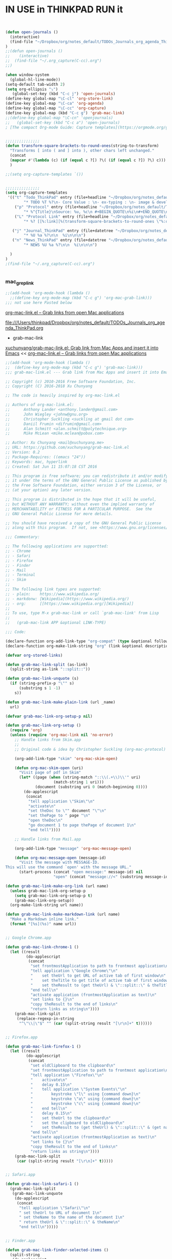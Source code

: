
* IN USE in THINKPAD RUN it

#+BEGIN_SRC emacs-lisp


(defun open-journals ()
  (interactive)
  (find-file "~/Dropbox/org/notes_default/TODOs_Journals_org_agenda_ThinkPad.org")
)
;;(defun open-journals ()
;;    (interactive)
;;  (find-file "~/.org_capture(C-cc).org")
;;)

(when window-system
  (global-hl-line-mode))
(setq-default tab-width 2)
(setq org-ellipsis "⤵")
   (global-set-key (kbd "C-c j") 'open-journals)
(define-key global-map "\C-cl" 'org-store-link)
(define-key global-map "\C-ca" 'org-agenda)
(define-key global-map "\C-cc" 'org-capture)
(define-key global-map (kbd "C-c g") 'grab-mac-link)
;;(define-key global-map "\C-cn" 'openjournals)
;;   (global-set-key (kbd "C-c a") 'open-journals)
; [The compact Org-mode Guide: Capture templates](https://orgmode.org/guide/Capture-templates.html)


;;;;;;;;;;;;;;;
(defun transform-square-brackets-to-round-ones(string-to-transform)
  "Transforms [ into ( and ] into ), other chars left unchanged."
  (concat 
  (mapcar #'(lambda (c) (if (equal c ?[) ?\( (if (equal c ?]) ?\) c))) string-to-transform))
  )

;;(setq org-capture-templates `())


;;;;;;;;;;;;;;;
(setq org-capture-templates
 '(("t" "Todo_ThinkPad" entry (file+headline "~/Dropbox/org/notes_default/TODOs_Journals_org_agenda_ThinkPad.org" "TODO_Tasks_ThinkPad")
        "* TODO %T %?\n- Core Value : \n- ex-typing : \n- image & devel : \n- storage to => %i\n * source : %a")
	("p" "Protocol" entry (file+headline "~/Dropbox/org/notes_default/TODOs_Journals_org_agenda_ThinkPad.org" "Inbox_WebSite_ThinkPad")
        "* %^{Title}\nSource: %u, %c\n #+BEGIN_QUOTE\n%i\n#+END_QUOTE\n\n\n%?")	
	("L" "Protocol Link" entry (file+headline "~/Dropbox/org/notes_default/TODOs_Journals_org_agenda_ThinkPad.org" "TODO_Tasks_ThinkPad")
        "* %? [[%:link][%(transform-square-brackets-to-round-ones \"%:description\")]]\n")

   ("j" "Journal_ThinkPad" entry (file+datetree "~/Dropbox/org/notes_default/TODOs_Journals_org_agenda_ThinkPad.org" "Journals_ThinkPad")
        "* %U %a %?\n\n  %i\n\n\n")
   ("n" "News_ThinkPad" entry (file+datetree "~/Dropbox/org/notes_default/TODOs_Journals_org_agenda_ThinkPad.org" "News_ThinkPad")
        "* NEWS %U %a %?\n\n  %i\n\n\n")

  )
)
;(find-file "~/.org_capture(C-cc).org")


#+END_SRC

#+RESULTS:
| t | Todo_ThinkPad | entry | (file+headline ~/Dropbox/org/notes_default/TODOs_Journals_org_agenda_ThinkPad.org TODO_Tasks_ThinkPad) | * TODO %T %? |

*** mac_grep_link
#+BEGIN_SRC emacs-lisp :results silent
;;(add-hook 'org-mode-hook (lambda () 
  ;;(define-key org-mode-map (kbd "C-c g") 'org-mac-grab-link)))
;;; not use here Pasted below
#+END_SRC

[[https://orgmode.org/worg/org-contrib/org-mac-link.html][org-mac-link.el – Grab links from open Mac applications]]

file:///Users/thinkpad/Dropbox/org/notes_default/TODOs_Journals_org_agenda_ThinkPad.org


- grab-mac-link

[[https://github.com/xuchunyang/grab-mac-link.el][xuchunyang/grab-mac-link.el: Grab link from Mac Apps and insert it into Emacs]]
<< [[https://orgmode.org/worg/org-contrib/org-mac-link.html][org-mac-link.el – Grab links from open Mac applications]]

#+BEGIN_SRC emacs-lisp
;;(add-hook 'org-mode-hook (lambda () 
;;  (define-key org-mode-map (kbd "C-c g") 'grab-mac-link)))
;;; grab-mac-link.el --- Grab link from Mac Apps and insert it into Emacs  -*- lexical-binding: t; -*-

;; Copyright (c) 2010-2016 Free Software Foundation, Inc.
;; Copyright (C) 2016-2018 Xu Chunyang

;; The code is heavily inspired by org-mac-link.el

;; Authors of org-mac-link.el:
;;      Anthony Lander <anthony.lander@gmail.com>
;;      John Wiegley <johnw@gnu.org>
;;      Christopher Suckling <suckling at gmail dot com>
;;      Daniil Frumin <difrumin@gmail.com>
;;      Alan Schmitt <alan.schmitt@polytechnique.org>
;;      Mike McLean <mike.mclean@pobox.com>

;; Author: Xu Chunyang <mail@xuchunyang.me>
;; URL: https://github.com/xuchunyang/grab-mac-link.el
;; Version: 0.2
;; Package-Requires: ((emacs "24"))
;; Keywords: mac, hyperlink
;; Created: Sat Jun 11 15:07:18 CST 2016

;; This program is free software; you can redistribute it and/or modify
;; it under the terms of the GNU General Public License as published by
;; the Free Software Foundation, either version 3 of the License, or
;; (at your option) any later version.

;; This program is distributed in the hope that it will be useful,
;; but WITHOUT ANY WARRANTY; without even the implied warranty of
;; MERCHANTABILITY or FITNESS FOR A PARTICULAR PURPOSE.  See the
;; GNU General Public License for more details.

;; You should have received a copy of the GNU General Public License
;; along with this program.  If not, see <https://www.gnu.org/licenses/>.

;;; Commentary:

;; The following applications are supportted:
;; - Chrome
;; - Safari
;; - Firefox
;; - Finder
;; - Mail
;; - Terminal
;; - Skim
;;
;; The following link types are supported:
;; - plain:    https://www.wikipedia.org/
;; - markdonw: [Wikipedia](https://www.wikipedia.org/)
;; - org:      [[https://www.wikipedia.org/][Wikipedia]]
;;
;; To use, type M-x grab-mac-link or call `grab-mac-link' from Lisp
;;
;;   (grab-mac-link APP &optional LINK-TYPE)

;;; Code:

(declare-function org-add-link-type "org-compat" (type &optional follow export))
(declare-function org-make-link-string "org" (link &optional description))

(defvar org-stored-links)

(defun grab-mac-link-split (as-link)
  (split-string as-link "::split::"))

(defun grab-mac-link-unquote (s)
  (if (string-prefix-p "\"" s)
      (substring s 1 -1)
    s))

(defun grab-mac-link-make-plain-link (url _name)
  url)

(defvar grab-mac-link-org-setup-p nil)

(defun grab-mac-link-org-setup ()
  (require 'org)
  (unless (require 'org-mac-link nil 'no-error)
    ;; Handle links from Skim.app
    ;;
    ;; Original code & idea by Christopher Suckling (org-mac-protocol)

    (org-add-link-type "skim" 'org-mac-skim-open)

    (defun org-mac-skim-open (uri)
      "Visit page of pdf in Skim"
      (let* ((page (when (string-match "::\\(.+\\)\\'" uri)
                     (match-string 1 uri)))
             (document (substring uri 0 (match-beginning 0))))
        (do-applescript
         (concat
          "tell application \"Skim\"\n"
          "activate\n"
          "set theDoc to \"" document "\"\n"
          "set thePage to " page "\n"
          "open theDoc\n"
          "go document 1 to page thePage of document 1\n"
          "end tell"))))

    ;; Handle links from Mail.app

    (org-add-link-type "message" 'org-mac-message-open)

    (defun org-mac-message-open (message-id)
      "Visit the message with MESSAGE-ID.
This will use the command `open' with the message URL."
      (start-process (concat "open message:" message-id) nil
                     "open" (concat "message://<" (substring message-id 2) ">")))))

(defun grab-mac-link-make-org-link (url name)
  (unless grab-mac-link-org-setup-p
    (setq grab-mac-link-org-setup-p t)
    (grab-mac-link-org-setup))
  (org-make-link-string url name))

(defun grab-mac-link-make-markdown-link (url name)
  "Make a Markdown inline link."
  (format "[%s](%s)" name url))


;; Google Chrome.app

(defun grab-mac-link-chrome-1 ()
  (let ((result
         (do-applescript
          (concat
           "set frontmostApplication to path to frontmost application\n"
           "tell application \"Google Chrome\"\n"
           "	set theUrl to get URL of active tab of first window\n"
           "	set theTitle to get title of active tab of first window\n"
           "	set theResult to (get theUrl) & \"::split::\" & theTitle\n"
           "end tell\n"
           "activate application (frontmostApplication as text)\n"
           "set links to {}\n"
           "copy theResult to the end of links\n"
           "return links as string\n"))))
    (grab-mac-link-split
     (replace-regexp-in-string
      "^\"\\|\"$" "" (car (split-string result "[\r\n]+" t))))))


;; Firefox.app

(defun grab-mac-link-firefox-1 ()
  (let ((result
         (do-applescript
          (concat
           "set oldClipboard to the clipboard\n"
           "set frontmostApplication to path to frontmost application\n"
           "tell application \"Firefox\"\n"
           "	activate\n"
           "	delay 0.15\n"
           "	tell application \"System Events\"\n"
           "		keystroke \"l\" using {command down}\n"
           "		keystroke \"a\" using {command down}\n"
           "		keystroke \"c\" using {command down}\n"
           "	end tell\n"
           "	delay 0.15\n"
           "	set theUrl to the clipboard\n"
           "	set the clipboard to oldClipboard\n"
           "	set theResult to (get theUrl) & \"::split::\" & (get name of window 1)\n"
           "end tell\n"
           "activate application (frontmostApplication as text)\n"
           "set links to {}\n"
           "copy theResult to the end of links\n"
           "return links as string\n"))))
    (grab-mac-link-split
     (car (split-string result "[\r\n]+" t)))))


;; Safari.app

(defun grab-mac-link-safari-1 ()
  (grab-mac-link-split
   (grab-mac-link-unquote
    (do-applescript
     (concat
      "tell application \"Safari\"\n"
      "	set theUrl to URL of document 1\n"
      "	set theName to the name of the document 1\n"
      "	return theUrl & \"::split::\" & theName\n"
      "end tell\n")))))


;; Finder.app

(defun grab-mac-link-finder-selected-items ()
  (split-string
   (do-applescript
    (concat
     "tell application \"Finder\"\n"
     " set theSelection to the selection\n"
     " set links to {}\n"
     " repeat with theItem in theSelection\n"
     " set theLink to \"file://\" & (POSIX path of (theItem as string)) & \"::split::\" & (get the name of theItem) & \"\n\"\n"
     " copy theLink to the end of links\n"
     " end repeat\n"
     " return links as string\n"
     "end tell\n"))
   "\n" t))

(defun grab-mac-link-finder-1 ()
  "Return selected file in Finder.
If there are more than more selected files, just return the first one.
If there is none, return nil."
  (car (mapcar #'grab-mac-link-split (grab-mac-link-finder-selected-items))))


;; Mail.app

(defun grab-mac-link-mail-1 ()
  "AppleScript to create links to selected messages in Mail.app."
  (grab-mac-link-split
   (do-applescript
    (concat
     "tell application \"Mail\"\n"
     "set theLinkList to {}\n"
     "set theSelection to selection\n"
     "repeat with theMessage in theSelection\n"
     "set theID to message id of theMessage\n"
     "set theSubject to subject of theMessage\n"
     "set theLink to \"message://<\" & theID & \">::split::\" & theSubject\n"
     "if (theLinkList is not equal to {}) then\n"
     "set theLink to \"\n\" & theLink\n"
     "end if\n"
     "copy theLink to end of theLinkList\n"
     "end repeat\n"
     "return theLinkList as string\n"
     "end tell"))))


;; Terminal.app

(defun grab-mac-link-terminal-1 ()
  (grab-mac-link-split
   (grab-mac-link-unquote
    (do-applescript
     (concat
      "tell application \"Terminal\"\n"
      "  set theName to custom title in tab 1 of window 1\n"
      "  do script \"pwd | pbcopy\" in window 1\n"
      "  set theUrl to do shell script \"pbpaste\"\n"
      "  return theUrl & \"::split::\" & theName\n"
      "end tell")))))


;; Skim.app
(defun grab-mac-link-skim-1 ()
  (grab-mac-link-split
   (do-applescript
    (concat
     "tell application \"Skim\"\n"
     "set theDoc to front document\n"
     "set theTitle to (name of theDoc)\n"
     "set thePath to (path of theDoc)\n"
     "set thePage to (get index for current page of theDoc)\n"
     "set theSelection to selection of theDoc\n"
     "set theContent to contents of (get text for theSelection)\n"
     "if theContent is missing value then\n"
     "    set theContent to theTitle & \", p. \" & thePage\n"
     "end if\n"
     "set theLink to \"skim://\" & thePath & \"::\" & thePage & "
     "\"::split::\" & theContent\n"
     "end tell\n"
     "return theLink as string\n"))))


;; One Entry point for all

;;;###autoload
(defun grab-mac-link (app &optional link-type)
  "Prompt for an application to grab a link from.
When done, go grab the link, and insert it at point.
With a prefix argument, instead of \"insert\", save it to
kill-ring. For org link, save it to `org-stored-links', then
later you can insert it via `org-insert-link'.
If called from lisp, grab link from APP and return it (as a
string) with LINK-TYPE.  APP is a symbol and must be one of
'(chrome safari finder mail terminal), LINK-TYPE is also a symbol
and must be one of '(plain markdown org), if LINK-TYPE is omitted
or nil, plain link will be used."
  (interactive
   (let ((apps
          '((?c . chrome)
;;            (?s . safa)
  ;;          (?F . firefox)
            (?f . finder)
;;            (?m . mail)
            (?t . terminal)
            (?S . skim)))
         (link-types
         '(
            ;;(?p . plain)
            ;;(?m . markdown)
              org
             ;;
           )
         )
         (propertize-menu
          (lambda (string)
            "Propertize substring between [] in STRING."
            (with-temp-buffer
              (insert string)
              (goto-char 1)
              (while (re-search-forward "\\[\\(.+?\\)\\]" nil 'no-error)
                (replace-match (format "[%s]" (propertize (match-string 1) 'face 'bold))))
              (buffer-string))))
         input app link-type)
     (let ((message-log-max nil))
       (message (funcall propertize-menu
                         "Grab link from [c]hrome [f]inder [t]erminal [S]kim:")))
;;                         "Grab link from [c]hrome [s]afari [f]irefox [F]inder [m]ail [t]erminal [S]kim:")))
     (setq input (read-char-exclusive))
     (setq app (cdr (assq input apps)))


     (list app 'org)))

  (setq link-type (or link-type 'plain))
  (unless (and (memq app '(chrome finder terminal skim))
               (memq link-type '(plain org markdown)))
    (error "Unknown app %s or link-type %s" app link-type))
  (let* ((grab-link-func (intern (format "grab-mac-link-%s-1" app)))
         (make-link-func (intern (format "grab-mac-link-make-%s-link" link-type)))
         (link (apply make-link-func (funcall grab-link-func))))
    (when (called-interactively-p 'any)
      (if current-prefix-arg
          (if (eq link-type 'org)
              (let* ((res (funcall grab-link-func))
                     (link (car res))
                     (desc (cadr res)))
                (push (list link desc) org-stored-links)
                (message "Stored: %s" desc))
            (kill-new link)
            (message "Copied: %s" link))
        (insert link)))
    link))

;; NOTE A good idea is to use most recent application, however I don't know how
;; to get such information.
(defvar grab-mac-link-dwim-favourite-app nil)

;;;###autoload
(defun grab-mac-link-dwim (app)
  (interactive
   (list
    (or
     (and (not current-prefix-arg) grab-mac-link-dwim-favourite-app)
     (intern (completing-read "Application: "
                              '(chrome safari firefox finder mail terminal skim)
                              nil t)))))
  (let ((link-type (cond
                    ((memq major-mode '(markdown-mode gfm-mode)) 'markdown)
                    ((eq major-mode 'org-mode) 'org)
                    (t 'plain))))
    (insert (grab-mac-link app link-type))))

(provide 'grab-mac-link)
;;; grab-mac-link.el ends here
#+END_SRC

#+RESULTS:
: grab-mac-link



****** -
*** -
